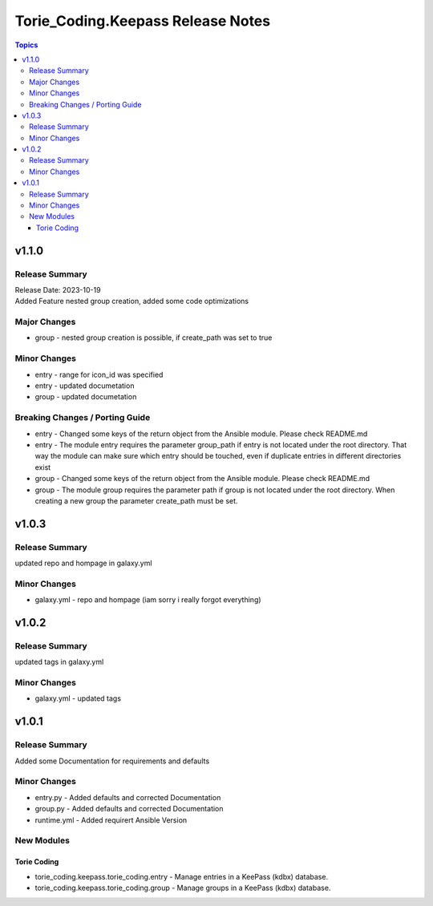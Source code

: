 ==================================
Torie_Coding.Keepass Release Notes
==================================

.. contents:: Topics


v1.1.0
======

Release Summary
---------------

| Release Date: 2023-10-19
| Added Feature nested group creation, added some code optimizations

Major Changes
-------------

- group - nested group creation is possible, if create_path was set to true

Minor Changes
-------------

- entry - range for icon_id was specified
- entry - updated documetation
- group - updated documetation

Breaking Changes / Porting Guide
--------------------------------

- entry - Changed some keys of the return object from the Ansible module. Please check README.md
- entry - The module entry requires the parameter group_path if entry is not located under the root directory. That way the module can make sure which entry should be touched, even if duplicate entries in different directories exist
- group - Changed some keys of the return object from the Ansible module. Please check README.md
- group - The module group requires the parameter path if group is not located under the root directory. When creating a new group the parameter create_path must be set.

v1.0.3
======

Release Summary
---------------

updated repo and hompage in galaxy.yml

Minor Changes
-------------

- galaxy.yml - repo and hompage (iam sorry i really forgot everything)

v1.0.2
======

Release Summary
---------------

updated tags in galaxy.yml

Minor Changes
-------------

- galaxy.yml - updated tags

v1.0.1
======

Release Summary
---------------

Added some Documentation for requirements and defaults

Minor Changes
-------------

- entry.py - Added defaults and corrected Documentation
- group.py - Added defaults and corrected Documentation
- runtime.yml - Added requirert Ansible Version

New Modules
-----------

Torie Coding
~~~~~~~~~~~~

- torie_coding.keepass.torie_coding.entry - Manage entries in a KeePass (kdbx) database.
- torie_coding.keepass.torie_coding.group - Manage groups in a KeePass (kdbx) database.
